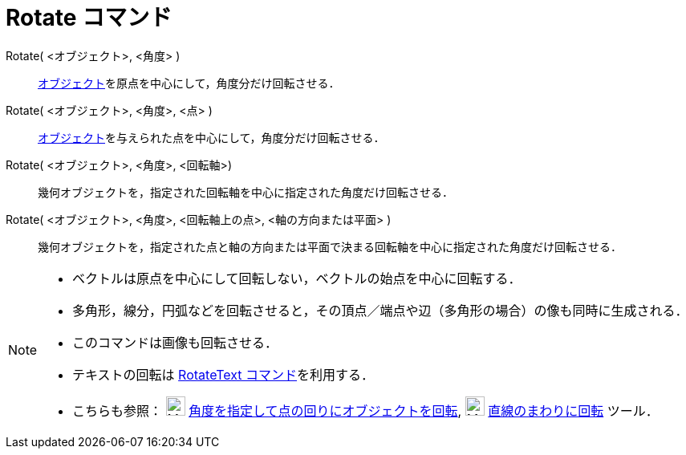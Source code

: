 = Rotate コマンド
:page-en: commands/Rotate
ifdef::env-github[:imagesdir: /ja/modules/ROOT/assets/images]

Rotate( <オブジェクト>, <角度> )::
  xref:/幾何オブジェクト.adoc[オブジェクト]を原点を中心にして，角度分だけ回転させる．

Rotate( <オブジェクト>, <角度>, <点> )::
  xref:/幾何オブジェクト.adoc[オブジェクト]を与えられた点を中心にして，角度分だけ回転させる．

Rotate( <オブジェクト>, <角度>, <回転軸>)::
  幾何オブジェクトを，指定された回転軸を中心に指定された角度だけ回転させる．

Rotate( <オブジェクト>, <角度>, <回転軸上の点>, <軸の方向または平面> )::
  幾何オブジェクトを，指定された点と軸の方向または平面で決まる回転軸を中心に指定された角度だけ回転させる．  

[NOTE]
====

* ベクトルは原点を中心にして回転しない，ベクトルの始点を中心に回転する．
* 多角形，線分，円弧などを回転させると，その頂点／端点や辺（多角形の場合）の像も同時に生成される．
* このコマンドは画像も回転させる．
* テキストの回転は xref:/commands/RotateText.adoc[RotateText コマンド]を利用する．
* こちらも参照： image:24px-Mode_rotatebyangle.svg.png[Mode rotatebyangle.svg,width=24,height=24]
xref:/tools/角度を指定して点の回りにオブジェクトを回転.adoc[角度を指定して点の回りにオブジェクトを回転],
image:24px-Mode_rotatearoundline.svg.png[Mode rotatearoundline.svg,width=24,height=24]
xref:/tools/直線のまわりに回転.adoc[直線のまわりに回転] ツール．

====

